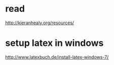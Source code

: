 
* read
:PROPERTIES:
:ID:       34259475-cc78-4a5c-94a6-346b93b8cab3
:PUBDATE:  <2015-10-05 Mon 02:09>
:END:

http://kieranhealy.org/resources/

* setup latex in windows
:PROPERTIES:
:ID:       e76daf8d-e5f6-4d27-ae27-b2e48cd2210d
:PUBDATE:  <2015-10-05 Mon 02:09>
:END:

http://www.latexbuch.de/install-latex-windows-7/
